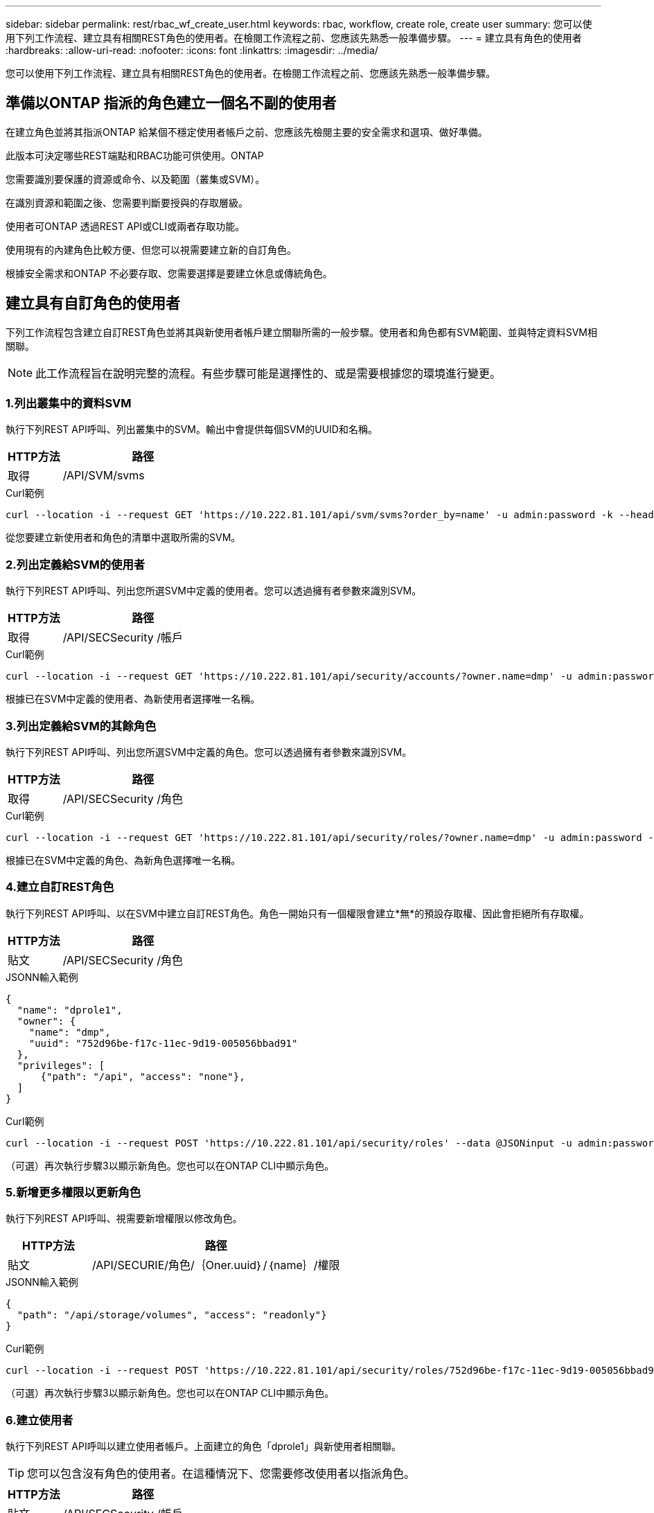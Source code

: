 ---
sidebar: sidebar 
permalink: rest/rbac_wf_create_user.html 
keywords: rbac, workflow, create role, create user 
summary: 您可以使用下列工作流程、建立具有相關REST角色的使用者。在檢閱工作流程之前、您應該先熟悉一般準備步驟。 
---
= 建立具有角色的使用者
:hardbreaks:
:allow-uri-read: 
:nofooter: 
:icons: font
:linkattrs: 
:imagesdir: ../media/


[role="lead"]
您可以使用下列工作流程、建立具有相關REST角色的使用者。在檢閱工作流程之前、您應該先熟悉一般準備步驟。



== 準備以ONTAP 指派的角色建立一個名不副的使用者

在建立角色並將其指派ONTAP 給某個不穩定使用者帳戶之前、您應該先檢閱主要的安全需求和選項、做好準備。

此版本可決定哪些REST端點和RBAC功能可供使用。ONTAP

您需要識別要保護的資源或命令、以及範圍（叢集或SVM）。

在識別資源和範圍之後、您需要判斷要授與的存取層級。

使用者可ONTAP 透過REST API或CLI或兩者存取功能。

使用現有的內建角色比較方便、但您可以視需要建立新的自訂角色。

根據安全需求和ONTAP 不必要存取、您需要選擇是要建立休息或傳統角色。



== 建立具有自訂角色的使用者

下列工作流程包含建立自訂REST角色並將其與新使用者帳戶建立關聯所需的一般步驟。使用者和角色都有SVM範圍、並與特定資料SVM相關聯。


NOTE: 此工作流程旨在說明完整的流程。有些步驟可能是選擇性的、或是需要根據您的環境進行變更。



=== 1.列出叢集中的資料SVM

執行下列REST API呼叫、列出叢集中的SVM。輸出中會提供每個SVM的UUID和名稱。

[cols="25,75"]
|===
| HTTP方法 | 路徑 


| 取得 | /API/SVM/svms 
|===
.Curl範例
[source, curl]
----
curl --location -i --request GET 'https://10.222.81.101/api/svm/svms?order_by=name' -u admin:password -k --header 'Accept: */*'
----
從您要建立新使用者和角色的清單中選取所需的SVM。



=== 2.列出定義給SVM的使用者

執行下列REST API呼叫、列出您所選SVM中定義的使用者。您可以透過擁有者參數來識別SVM。

[cols="25,75"]
|===
| HTTP方法 | 路徑 


| 取得 | /API/SECSecurity /帳戶 
|===
.Curl範例
[source, curl]
----
curl --location -i --request GET 'https://10.222.81.101/api/security/accounts/?owner.name=dmp' -u admin:password -k --header 'Accept: */*'
----
根據已在SVM中定義的使用者、為新使用者選擇唯一名稱。



=== 3.列出定義給SVM的其餘角色

執行下列REST API呼叫、列出您所選SVM中定義的角色。您可以透過擁有者參數來識別SVM。

[cols="25,75"]
|===
| HTTP方法 | 路徑 


| 取得 | /API/SECSecurity /角色 
|===
.Curl範例
[source, curl]
----
curl --location -i --request GET 'https://10.222.81.101/api/security/roles/?owner.name=dmp' -u admin:password -k --header 'Accept: */*'
----
根據已在SVM中定義的角色、為新角色選擇唯一名稱。



=== 4.建立自訂REST角色

執行下列REST API呼叫、以在SVM中建立自訂REST角色。角色一開始只有一個權限會建立*無*的預設存取權、因此會拒絕所有存取權。

[cols="25,75"]
|===
| HTTP方法 | 路徑 


| 貼文 | /API/SECSecurity /角色 
|===
.JSONN輸入範例
[source, json]
----
{
  "name": "dprole1",
  "owner": {
    "name": "dmp",
    "uuid": "752d96be-f17c-11ec-9d19-005056bbad91"
  },
  "privileges": [
      {"path": "/api", "access": "none"},
  ]
}
----
.Curl範例
[source, curl]
----
curl --location -i --request POST 'https://10.222.81.101/api/security/roles' --data @JSONinput -u admin:password -k --header 'Accept: */*'
----
（可選）再次執行步驟3以顯示新角色。您也可以在ONTAP CLI中顯示角色。



=== 5.新增更多權限以更新角色

執行下列REST API呼叫、視需要新增權限以修改角色。

[cols="25,75"]
|===
| HTTP方法 | 路徑 


| 貼文 | /API/SECURIE/角色/｛Oner.uuid｝/｛name｝/權限 
|===
.JSONN輸入範例
[source, json]
----
{
  "path": "/api/storage/volumes", "access": "readonly"}
}
----
.Curl範例
[source, curl]
----
curl --location -i --request POST 'https://10.222.81.101/api/security/roles/752d96be-f17c-11ec-9d19-005056bbad91/dprole1/privileges' --data @JSONinput -u admin:password -k --header 'Accept: */*'
----
（可選）再次執行步驟3以顯示新角色。您也可以在ONTAP CLI中顯示角色。



=== 6.建立使用者

執行下列REST API呼叫以建立使用者帳戶。上面建立的角色「dprole1」與新使用者相關聯。


TIP: 您可以包含沒有角色的使用者。在這種情況下、您需要修改使用者以指派角色。

[cols="25,75"]
|===
| HTTP方法 | 路徑 


| 貼文 | /API/SECSecurity /帳戶 
|===
.JSONN輸入範例
[source, json]
----
{
  "owner": {"uuid":"daf84055-248f-11ed-a23d-005056ac4fe6"},
  "name": "david",
  "applications": [
      {"application":"ssh",
       "authentication_methods":["password"],
       "second_authentication_method":"none"}
  ],
  "role":"dprole1",
  "password":"netapp123"
}
----
.Curl範例
[source, curl]
----
curl --location -i --request POST 'https://10.222.81.101/api/security/accounts' --data @JSONinput -u admin:password -k --header 'Accept: */*'
----
您可以使用新使用者的認證登入SVM管理介面。
